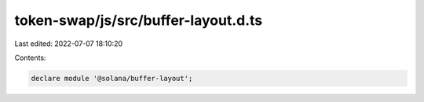 token-swap/js/src/buffer-layout.d.ts
====================================

Last edited: 2022-07-07 18:10:20

Contents:

.. code-block:: ts

    declare module '@solana/buffer-layout';


